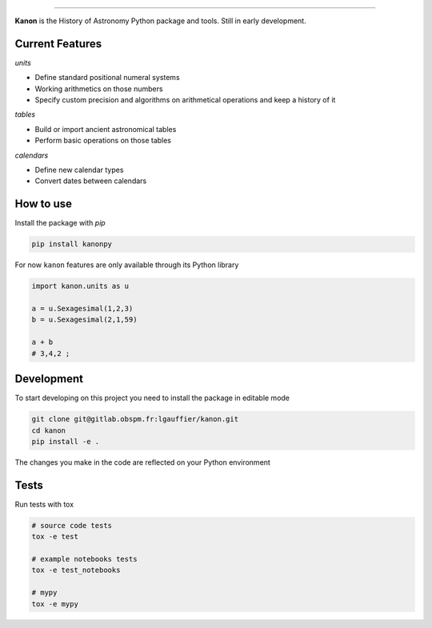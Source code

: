 .. image:: https://gitlab.obspm.fr/lgauffier/kanon/badges/master/pipeline.svg
    :target: https://gitlab.obspm.fr/lgauffier/kanon/-/pipelines
    :alt: Gitlab Pipeline Status
.. image:: https://gitlab.obspm.fr/lgauffier/kanon/badges/master/coverage.svg
    :target: https://gitlab.obspm.fr/lgauffier/kanon/-/commits/master
    :alt: Coverage
.. image:: https://readthedocs.org/projects/kanon/badge/?version=latest
    :target: https://kanon.readthedocs.io/en/latest/?badge=latest
    :alt: Docs status
.. image:: https://img.shields.io/pypi/v/kanonpy
    :target: https://pypi.org/project/kanonpy/
    :alt: Kanon Pypi
.. image:: https://shields.io/badge/python-v3.8-blue
    :target: https://www.python.org/downloads/release/python-380/
    :alt: Python 3.8
.. image:: http://img.shields.io/badge/powered%20by-AstroPy-orange.svg?style=flat
    :target: http://www.astropy.org
    :alt: Powered by Astropy Badge


--------

**Kanon** is the History of Astronomy Python package and tools. Still in early development.

Current Features
________________

`units`

- Define standard positional numeral systems
- Working arithmetics on those numbers
- Specify custom precision and algorithms on arithmetical operations and keep a history of it

`tables`

- Build or import ancient astronomical tables
- Perform basic operations on those tables

`calendars`

- Define new calendar types
- Convert dates between calendars

How to use
__________

Install the package with `pip`

.. code:: bash

    pip install kanonpy

For now ``kanon`` features are only available through its Python library

.. code:: python

    import kanon.units as u

    a = u.Sexagesimal(1,2,3)
    b = u.Sexagesimal(2,1,59)

    a + b
    # 3,4,2 ;


Development
___________

To start developing on this project you need to install the package in editable mode

.. code:: bash

    git clone git@gitlab.obspm.fr:lgauffier/kanon.git
    cd kanon
    pip install -e .

The changes you make in the code are reflected on your Python environment

Tests
_____

Run tests with tox

.. code:: bash

    # source code tests
    tox -e test

    # example notebooks tests
    tox -e test_notebooks

    # mypy
    tox -e mypy

